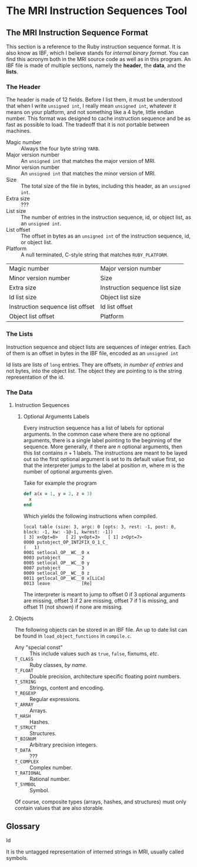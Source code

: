 * The MRI Instruction Sequences Tool

** The MRI Instruction Sequence Format

   This section is a reference to the Ruby instruction sequence format. It is
   also know as IBF, which I believe stands for /internal binary format/. You
   can find this acronym both in the MRI source code as well as in this program.
   An IBF file is made of multiple sections, namely the *header*, the *data*,
   and the *lists*.

*** The Header

    The header is made of 12 fields. Before I list them, it must be understood
    that when I write ~unsigned int~, I really mean ~unsigned int~, whatever it
    means on your platform, and not something like a 4 byte, little endian
    number. This format was designed to cache instruction sequence and be as
    fast as possible to load. The tradeoff that it is not portable between
    machines.

    - Magic number ::
      Always the four byte string ~YARB~.
    - Major version number ::
      An ~unsigned int~ that matches the major version of MRI.
    - Minor version number ::
      An ~unsigned int~ that matches the minor version of MRI.
    - Size ::
      The total size of the file in bytes, including this header, as an
      ~unsigned int~.
    - Extra size :: ???
    - List size ::
      The number of entries in the instruction sequence, id, or object list, as an
      ~unsigned int~.
    - List offset ::
      The offset in bytes as an ~unsigned int~ of the instruction sequence, id, or
      object list.
    - Platform ::
      A null terminated, C-style string that matches ~RUBY_PLATFORM~.

    | Magic number                     | Major version number           |
    | Minor version number             | Size                           |
    | Extra size                       | Instruction sequence list size |
    | Id list size                     | Object list size               |
    | Instruction sequence list offset | Id list offset                 |
    | Object list offset               | Platform                       |

*** The Lists

    Instruction sequence and object lists are sequences of integer entries. Each
    of them is an offset in bytes in the IBF file, encoded as an ~unsigned int~

    Id lists are lists of ~long~ entries. They are offsets, /in number of entries/
    and not bytes, into the object list. The object they are pointing to is the
    string representation of the id.

*** The Data

**** Instruction Sequences

***** Optional Arguments Labels

      Every instruction sequence has a list of labels for optional arguments. In
      the common case where there are no optional arguments, there is a single
      label pointing to the beginning of the sequence. More generally, if there
      are $n$ optional arguments, then this list contains $n + 1$ labels. The
      instructions are meant to be layed out so the first optional argument is
      set to its default value first, so that the interpreter jumps to the label
      at position $m$, where $m$ is the number of optional arguments given.

      Take for example the program

      #+BEGIN_SRC ruby
        def a(x = 1, y = 2, z = 3)
          x
        end
      #+END_SRC

      Which yields the following instructions when compiled.

      #+BEGIN_SRC
        local table (size: 3, argc: 0 [opts: 3, rest: -1, post: 0, block: -1, kw: -1@-1, kwrest: -1])
        [ 3] x<Opt=0>   [ 2] y<Opt=3>   [ 1] z<Opt=7>
        0000 putobject_OP_INT2FIX_O_1_C_                                      (   1)
        0001 setlocal_OP__WC__0 x
        0003 putobject        2
        0005 setlocal_OP__WC__0 y
        0007 putobject        3
        0009 setlocal_OP__WC__0 z
        0011 getlocal_OP__WC__0 x[LiCa]
        0013 leave            [Re]
      #+END_SRC

      The interpreter is meant to jump to offset 0 if 3 optional arguments are
      missing, offset 3 if 2 are missing, offset 7 if 1 is missing, and offset
      11 (not shown) if none are missing.

**** Objects

     The following objects can be stored in an IBF file. An up to date list can be
     found in ~load_object_functions~ in ~compile.c~.
     - Any "special const" ::
       This include values such as ~true~, ~false~, fixnums, /etc/.
     - ~T_CLASS~ :: Ruby classes, /by name/.
     - ~T_FLOAT~ :: Double precision, architecture specific floating point numbers.
     - ~T_STRING~ :: Strings, content and encoding.
     - ~T_REGEXP~ :: Regular expressions.
     - ~T_ARRAY~ :: Arrays.
     - ~T_HASH~ :: Hashes.
     - ~T_STRUCT~ :: Structures.
     - ~T_BIGNUM~ :: Arbitrary precision integers.
     - ~T_DATA~ :: ???
     - ~T_COMPLEX~ :: Complex number.
     - ~T_RATIONAL~ :: Rational number.
     - ~T_SYMBOL~ :: Symbol.

     Of course, composite types (arrays, hashes, and structures) must only contain
     values that are also storable.

** Glossary

   - Id ::
   It is the untagged representation of interned strings in MRI, usually called
   symbols.
